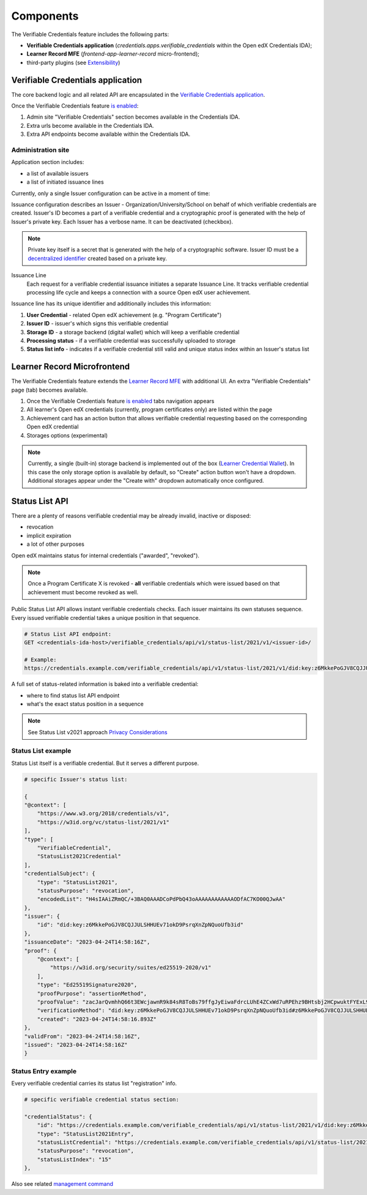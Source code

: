 Components
==========

The Verifiable Credentials feature includes the following parts:

- **Verifiable Credentials application** (`credentials.apps.verifiable_credentials` within the Open edX Credentials IDA);
- **Learner Record MFE** (`frontend-app-learner-record` micro-frontend);
- third-party plugins (see `Extensibility`_)

Verifiable Credentials application
----------------------------------

The core backend logic and all related API are encapsulated in the `Verifiable Credentials application`_.

Once the Verifiable Credentials feature `is enabled <configuration.html>`__:

1. Admin site "Verifiable Credentials" section becomes available in the Credentials IDA.
2. Extra urls become available in the Credentials IDA.
3. Extra API endpoints become available within the Credentials IDA.

Administration site
~~~~~~~~~~~~~~~~~~~

Application section includes:

- a list of available issuers
- a list of initiated issuance lines

.. image:: ../_static/images/verifiable_credentials-admin-section.png
        :alt: Admin section

Currently, only a single Issuer configuration can be active in a moment of time:

.. image:: ../_static/images/verifiable_credentials-issuer-configuration.png
        :alt: Issuance Configurations

Issuance configuration describes an Issuer - Organization/University/School on behalf of which verifiable credentials are created. Issuer's ID becomes a part of a verifiable credential and a cryptographic proof is generated with the help of Issuer's private key. Each Issuer has a verbose name. It can be deactivated (checkbox).

.. note::
    Private key itself is a secret that is generated with the help of a cryptographic software.
    Issuer ID must be a `decentralized identifier`_ created based on a private key.

Issuance Line
    Each request for a verifiable credential issuance initiates a separate Issuance Line. It tracks verifiable credential processing life cycle and keeps a connection with a source Open edX user achievement.

.. image:: ../_static/images/verifiable_credentials-issuance-lines.png
        :alt: Issuance Lines

Issuance line has its unique identifier and additionally includes this information:

1. **User Credential** - related Open edX achievement (e.g. "Program Certificate")
2. **Issuer ID** - issuer's which signs this verifiable credential
3. **Storage ID** - a storage backend (digital wallet) which will keep a verifiable credential
4. **Processing status** - if a verifiable credential was successfully uploaded to storage
5. **Status list info** - indicates if a verifiable credential still valid and unique status index within an Issuer's status list

Learner Record Microfrontend
-----------------------------

The Verifiable Credentials feature extends the `Learner Record MFE`_ with additional UI. An extra "Verifiable Credentials" page (tab) becomes available.

.. image:: ../_static/images/verifiable_credentials-learner-record-mfe.png
        :alt: Verifiable Credentials page

1. Once the Verifiable Credentials feature `is enabled <configuration.html>`__ tabs navigation appears
2. All learner's Open edX credentials (currently, program certificates only) are listed within the page
3. Achievement card has an action button that allows verifiable credential requesting based on the corresponding Open edX credential
4. Storages options (experimental)

.. note::
    Currently, a single (built-in) storage backend is implemented out of the box (`Learner Credential Wallet`_). In this case the only storage option is available by default, so "Create" action button won't have a dropdown. Additional storages appear under the "Create with" dropdown automatically once configured.

Status List API
---------------

There are a plenty of reasons verifiable credential may be already invalid, inactive or disposed:

- revocation
- implicit expiration
- a lot of other purposes

Open edX maintains status for internal credentials ("awarded", "revoked").

.. note::
    Once a Program Certificate X is revoked - **all** verifiable credentials which were issued based on that achievement must become revoked as well.

Public Status List API allows instant verifiable credentials checks. Each issuer maintains its own statuses sequence. Every issued verifiable credential takes a unique position in that sequence.

.. code-block:: sh

    # Status List API endpoint:
    GET <credentials-ida-host>/verifiable_credentials/api/v1/status-list/2021/v1/<issuer-id>/

    # Example:
    https://credentials.example.com/verifiable_credentials/api/v1/status-list/2021/v1/did:key:z6MkkePoGJV8CQJJULSHHUEv71okD9PsrqXnZpNQuoUfb3id/

A full set of status-related information is baked into a verifiable credential:

- where to find status list API endpoint
- what's the exact status position in a sequence

.. note::
    See Status List v2021 approach `Privacy Considerations`_

Status List example
~~~~~~~~~~~~~~~~~~~

Status List itself is a verifiable credential. But it serves a different purpose.

.. code-block:: sh

    # specific Issuer's status list:

    {
    "@context": [
        "https://www.w3.org/2018/credentials/v1",
        "https://w3id.org/vc/status-list/2021/v1"
    ],
    "type": [
        "VerifiableCredential",
        "StatusList2021Credential"
    ],
    "credentialSubject": {
        "type": "StatusList2021",
        "statusPurpose": "revocation",
        "encodedList": "H4sIAAiZRmQC/+3BAQ0AAADCoPdPbQ43oAAAAAAAAAAAAODfAC7KO00QJwAA"
    },
    "issuer": {
        "id": "did:key:z6MkkePoGJV8CQJJULSHHUEv71okD9PsrqXnZpNQuoUfb3id"
    },
    "issuanceDate": "2023-04-24T14:58:16Z",
    "proof": {
        "@context": [
            "https://w3id.org/security/suites/ed25519-2020/v1"
        ],
        "type": "Ed25519Signature2020",
        "proofPurpose": "assertionMethod",
        "proofValue": "zacJarQvmhhQ66t3EWcjawnR9k84sR8ToBs79ffgJyEiwaFdrcLUhE4ZCxWd7uRPEhz9BHtsbj2HCpwuktFYExL9",
        "verificationMethod": "did:key:z6MkkePoGJV8CQJJULSHHUEv71okD9PsrqXnZpNQuoUfb3id#z6MkkePoGJV8CQJJULSHHUEv71okD9PsrqXnZpNQuoUfb3id",
        "created": "2023-04-24T14:58:16.893Z"
    },
    "validFrom": "2023-04-24T14:58:16Z",
    "issued": "2023-04-24T14:58:16Z"
    }

Status Entry example
~~~~~~~~~~~~~~~~~~~~

Every verifiable credential carries its status list "registration" info.

.. code-block:: sh

    # specific verifiable credential status section:

    "credentialStatus": {
        "id": "https://credentials.example.com/verifiable_credentials/api/v1/status-list/2021/v1/did:key:z6MkkePoGJV8CQJJULSHHUEv71okD9PsrqXnZpNQuoUfb3id/#15",
        "type": "StatusList2021Entry",
        "statusListCredential": "https://credentials.example.com/verifiable_credentials/api/v1/status-list/2021/v1/did:key:z6MkkePoGJV8CQJJULSHHUEv71okD9PsrqXnZpNQuoUfb3id/",
        "statusPurpose": "revocation",
        "statusListIndex": "15"
    },

Also see related `management command`_


.. _Verifiable Credentials application: https://github.com/openedx/credentials/tree/master/credentials/apps/verifiable_credentials
.. _Learner Record MFE: https://github.com/openedx/frontend-app-learner-record
.. _Extensibility: extensibility.html
.. _decentralized identifier: https://en.wikipedia.org/wiki/Decentralized_identifier
.. _Learner Credential Wallet: https://lcw.app/
.. _Privacy Considerations: https://w3c.github.io/vc-status-list-2021/#privacy-considerations
.. _management command: configuration.html#status-list-helper
